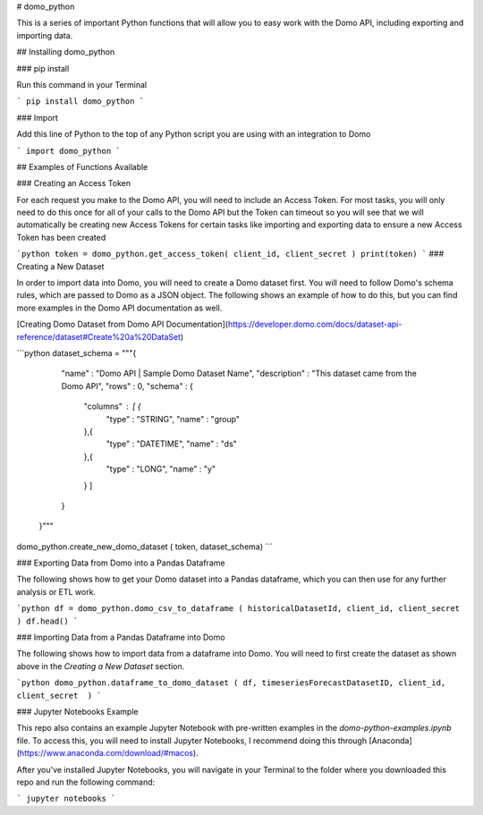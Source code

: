 # domo_python

This is a series of important Python functions that will allow you to easy work with the Domo API, including exporting and importing data.

## Installing domo_python

### pip install

Run this command in your Terminal

```
pip install domo_python
```

### Import

Add this line of Python to the top of any Python script you are using with an integration to Domo

```
import domo_python
```


## Examples of Functions Available

### Creating an Access Token

For each request you make to the Domo API, you will need to include an Access Token. For most tasks, you will only need to do this once for all of your calls to the Domo API but the Token can timeout so you will see that we will automatically be creating new Access Tokens for certain tasks like importing and exporting data to ensure a new Access Token has been created

```python
token = domo_python.get_access_token( client_id, client_secret )
print(token)
```
### Creating a New Dataset

In order to import data into Domo, you will need to create a Domo dataset first. You will need to follow Domo's schema rules, which are passed to Domo as a JSON object. The following shows an example of how to do this, but you can find more examples in the Domo API documentation as well.

[Creating Domo Dataset from Domo API Documentation](https://developer.domo.com/docs/dataset-api-reference/dataset#Create%20a%20DataSet)

```python
dataset_schema = """{
       "name" : "Domo API | Sample Domo Dataset Name",
       "description" : "This dataset came from the Domo API",
       "rows" : 0,
       "schema" : {
         "columns" : [ {
           "type" : "STRING",
           "name" : "group"
         },{
           "type" : "DATETIME",
           "name" : "ds"
         },{
           "type" : "LONG",
           "name" : "y"
         } ]
       }
     }"""

domo_python.create_new_domo_dataset ( token, dataset_schema)
```

### Exporting Data from Domo into a Pandas Dataframe

The following shows how to get your Domo dataset into a Pandas dataframe, which you can then use for any further analysis or ETL work.

```python
df = domo_python.domo_csv_to_dataframe ( historicalDatasetId, client_id, client_secret )
df.head()
```

### Importing Data from a Pandas Dataframe into Domo

The following shows how to import data from a dataframe into Domo. You will need to first create the dataset as shown above in the *Creating a New Dataset* section.

```python
domo_python.dataframe_to_domo_dataset ( df, timeseriesForecastDatasetID, client_id, client_secret  )
```

### Jupyter Notebooks Example

This repo also contains an example Jupyter Notebook with pre-written examples in the *domo-python-examples.ipynb* file. To access this, you will need to install Jupyter Notebooks, I recommend doing this through [Anaconda](https://www.anaconda.com/download/#macos).

After you've installed Jupyter Notebooks, you will navigate in your Terminal to the folder where you downloaded this repo and run the following command:

```
jupyter notebooks
```

